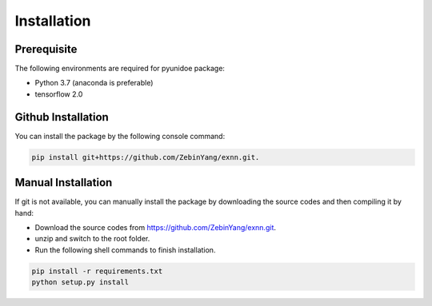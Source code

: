 Installation
=============

Prerequisite
----------------

The following environments are required for pyunidoe package:

- Python 3.7 (anaconda is preferable)
- tensorflow 2.0

Github Installation
---------------------

You can install the package by the following console command:

.. code-block::

    pip install git+https://github.com/ZebinYang/exnn.git.
        
        
Manual Installation
---------------------

If git is not available, you can manually install the package by downloading the source codes and then compiling it by hand:

- Download the source codes from https://github.com/ZebinYang/exnn.git.

- unzip and switch to the root folder.

- Run the following shell commands to finish installation.

.. code-block::

    pip install -r requirements.txt
    python setup.py install
   